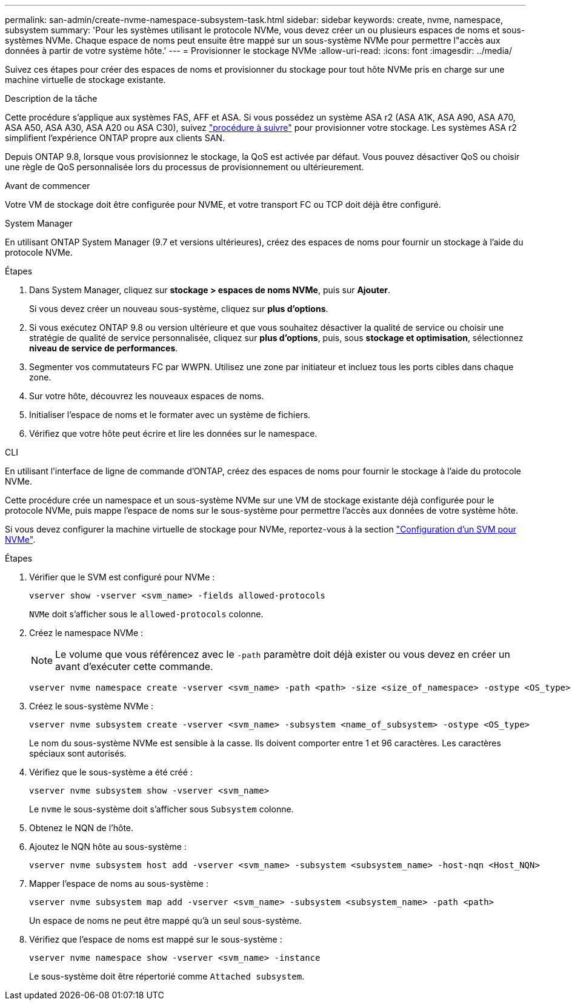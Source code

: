 ---
permalink: san-admin/create-nvme-namespace-subsystem-task.html 
sidebar: sidebar 
keywords: create, nvme, namespace, subsystem 
summary: 'Pour les systèmes utilisant le protocole NVMe, vous devez créer un ou plusieurs espaces de noms et sous-systèmes NVMe. Chaque espace de noms peut ensuite être mappé sur un sous-système NVMe pour permettre l"accès aux données à partir de votre système hôte.' 
---
= Provisionner le stockage NVMe
:allow-uri-read: 
:icons: font
:imagesdir: ../media/


[role="lead"]
Suivez ces étapes pour créer des espaces de noms et provisionner du stockage pour tout hôte NVMe pris en charge sur une machine virtuelle de stockage existante.

.Description de la tâche
Cette procédure s'applique aux systèmes FAS, AFF et ASA. Si vous possédez un système ASA r2 (ASA A1K, ASA A90, ASA A70, ASA A50, ASA A30, ASA A20 ou ASA C30), suivez link:https://docs.netapp.com/us-en/asa-r2/manage-data/provision-san-storage.html["procédure à suivre"^] pour provisionner votre stockage. Les systèmes ASA r2 simplifient l'expérience ONTAP propre aux clients SAN.

Depuis ONTAP 9.8, lorsque vous provisionnez le stockage, la QoS est activée par défaut. Vous pouvez désactiver QoS ou choisir une règle de QoS personnalisée lors du processus de provisionnement ou ultérieurement.

.Avant de commencer
Votre VM de stockage doit être configurée pour NVME, et votre transport FC ou TCP doit déjà être configuré.

[role="tabbed-block"]
====
.System Manager
--
En utilisant ONTAP System Manager (9.7 et versions ultérieures), créez des espaces de noms pour fournir un stockage à l'aide du protocole NVMe.

.Étapes
. Dans System Manager, cliquez sur *stockage > espaces de noms NVMe*, puis sur *Ajouter*.
+
Si vous devez créer un nouveau sous-système, cliquez sur *plus d'options*.

. Si vous exécutez ONTAP 9.8 ou version ultérieure et que vous souhaitez désactiver la qualité de service ou choisir une stratégie de qualité de service personnalisée, cliquez sur *plus d'options*, puis, sous *stockage et optimisation*, sélectionnez *niveau de service de performances*.
. Segmenter vos commutateurs FC par WWPN. Utilisez une zone par initiateur et incluez tous les ports cibles dans chaque zone.
. Sur votre hôte, découvrez les nouveaux espaces de noms.
. Initialiser l'espace de noms et le formater avec un système de fichiers.
. Vérifiez que votre hôte peut écrire et lire les données sur le namespace.


--
.CLI
--
En utilisant l'interface de ligne de commande d'ONTAP, créez des espaces de noms pour fournir le stockage à l'aide du protocole NVMe.

Cette procédure crée un namespace et un sous-système NVMe sur une VM de stockage existante déjà configurée pour le protocole NVMe, puis mappe l'espace de noms sur le sous-système pour permettre l'accès aux données de votre système hôte.

Si vous devez configurer la machine virtuelle de stockage pour NVMe, reportez-vous à la section link:configure-svm-nvme-task.html["Configuration d'un SVM pour NVMe"].

.Étapes
. Vérifier que le SVM est configuré pour NVMe :
+
[source, cli]
----
vserver show -vserver <svm_name> -fields allowed-protocols
----
+
`NVMe` doit s'afficher sous le `allowed-protocols` colonne.

. Créez le namespace NVMe :
+

NOTE: Le volume que vous référencez avec le `-path` paramètre doit déjà exister ou vous devez en créer un avant d'exécuter cette commande.

+
[source, cli]
----
vserver nvme namespace create -vserver <svm_name> -path <path> -size <size_of_namespace> -ostype <OS_type>
----
. Créez le sous-système NVMe :
+
[source, cli]
----
vserver nvme subsystem create -vserver <svm_name> -subsystem <name_of_subsystem> -ostype <OS_type>
----
+
Le nom du sous-système NVMe est sensible à la casse. Ils doivent comporter entre 1 et 96 caractères. Les caractères spéciaux sont autorisés.

. Vérifiez que le sous-système a été créé :
+
[source, cli]
----
vserver nvme subsystem show -vserver <svm_name>
----
+
Le `nvme` le sous-système doit s'afficher sous `Subsystem` colonne.

. Obtenez le NQN de l'hôte.
. Ajoutez le NQN hôte au sous-système :
+
[source, cli]
----
vserver nvme subsystem host add -vserver <svm_name> -subsystem <subsystem_name> -host-nqn <Host_NQN>
----
. Mapper l'espace de noms au sous-système :
+
[source, cli]
----
vserver nvme subsystem map add -vserver <svm_name> -subsystem <subsystem_name> -path <path>
----
+
Un espace de noms ne peut être mappé qu'à un seul sous-système.

. Vérifiez que l'espace de noms est mappé sur le sous-système :
+
[source, cli]
----
vserver nvme namespace show -vserver <svm_name> -instance
----
+
Le sous-système doit être répertorié comme `Attached subsystem`.



--
====